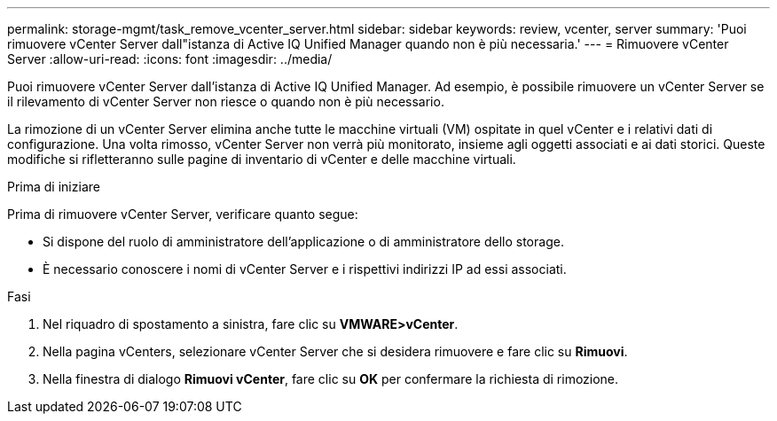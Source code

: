 ---
permalink: storage-mgmt/task_remove_vcenter_server.html 
sidebar: sidebar 
keywords: review, vcenter, server 
summary: 'Puoi rimuovere vCenter Server dall"istanza di Active IQ Unified Manager quando non è più necessaria.' 
---
= Rimuovere vCenter Server
:allow-uri-read: 
:icons: font
:imagesdir: ../media/


[role="lead"]
Puoi rimuovere vCenter Server dall'istanza di Active IQ Unified Manager. Ad esempio, è possibile rimuovere un vCenter Server se il rilevamento di vCenter Server non riesce o quando non è più necessario.

La rimozione di un vCenter Server elimina anche tutte le macchine virtuali (VM) ospitate in quel vCenter e i relativi dati di configurazione. Una volta rimosso, vCenter Server non verrà più monitorato, insieme agli oggetti associati e ai dati storici. Queste modifiche si rifletteranno sulle pagine di inventario di vCenter e delle macchine virtuali.

.Prima di iniziare
Prima di rimuovere vCenter Server, verificare quanto segue:

* Si dispone del ruolo di amministratore dell'applicazione o di amministratore dello storage.
* È necessario conoscere i nomi di vCenter Server e i rispettivi indirizzi IP ad essi associati.


.Fasi
. Nel riquadro di spostamento a sinistra, fare clic su *VMWARE>vCenter*.
. Nella pagina vCenters, selezionare vCenter Server che si desidera rimuovere e fare clic su *Rimuovi*.
. Nella finestra di dialogo *Rimuovi vCenter*, fare clic su *OK* per confermare la richiesta di rimozione.

